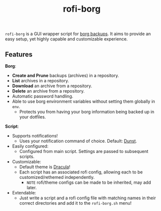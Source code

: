 #+TITLE: rofi-borg
#+HTML: <p align="center"><img src="demo.gif"/></p>
=rofi-borg= is a GUI wrapper script for [[https://www.borgbackup.org/][borg backups]]. It aims to provide an easy setup, yet highly capable and customizable experience.
** Features
*Borg*:
- *Create and Prune* backups (archives) in a repository.
- *List* archives in a repository.
- *Download* an archive from a repository.
- *Delete* an archive from a repository.
- Automatic password handling.
- Able to use borg environment variables without setting them globally in =env=.
  - Protects you from having your borg information being backed up in your dotfiles.
*Script*:
- Supports notifications!
  - Uses your notification command of choice. Default: [[https://dunst-project.org/][Dunst]].
- Easily configured:
  - Configured from main script. Settings are passed to subsequent scripts.
- Customizable:
  - Default theme is [[https://draculatheme.com/rofi][Dracula]]!
  - Each script has an associated rofi config, allowing each to be customized/rethemed independently.
    - =NOTE= rofi/theme configs can be made to be inherited, may add later.
- Extendable:
  - Just write a script and a rofi config file with matching names in their correct directories and add it to the =rofi-borg.sh= menu!



